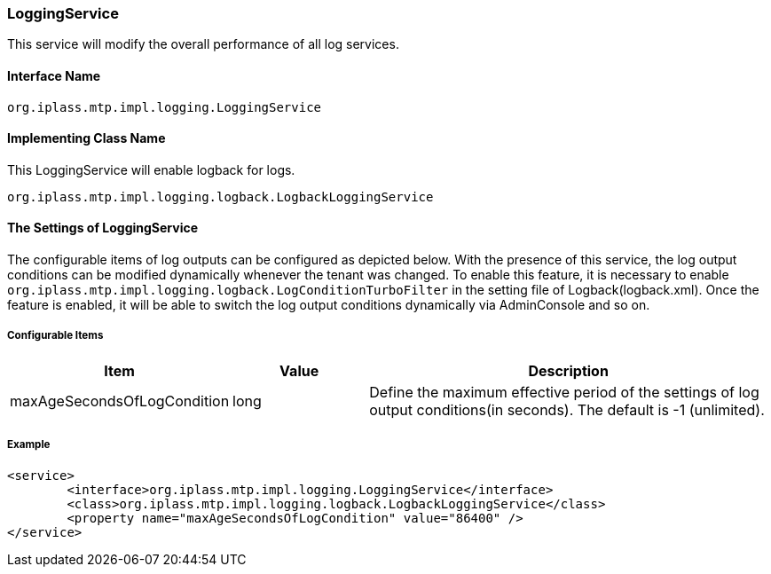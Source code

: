 [[LoggingService]]
=== LoggingService
This service will modify the overall performance of all log services.

==== Interface Name
----
org.iplass.mtp.impl.logging.LoggingService
----

==== Implementing Class Name
.This LoggingService will enable logback for logs.
----
org.iplass.mtp.impl.logging.logback.LogbackLoggingService
----

==== The Settings of LoggingService
The configurable items of log outputs can be configured as depicted below.
With the presence of this service, the log output conditions can be modified dynamically whenever the tenant was changed.
To enable this feature, it is necessary to enable `org.iplass.mtp.impl.logging.logback.LogConditionTurboFilter` in the setting file of Logback(logback.xml).
Once the feature is enabled, it will be able to switch the log output conditions dynamically via AdminConsole and so on.


===== Configurable Items
[cols="1,1,3", options="header"]
|===
| Item | Value | Description
| maxAgeSecondsOfLogCondition | long | 
Define the maximum effective period of the settings of log output conditions(in seconds).
The default is -1 (unlimited).
|===

===== Example
[source,xml]
----
<service>
	<interface>org.iplass.mtp.impl.logging.LoggingService</interface>
	<class>org.iplass.mtp.impl.logging.logback.LogbackLoggingService</class>
	<property name="maxAgeSecondsOfLogCondition" value="86400" />
</service>
----
